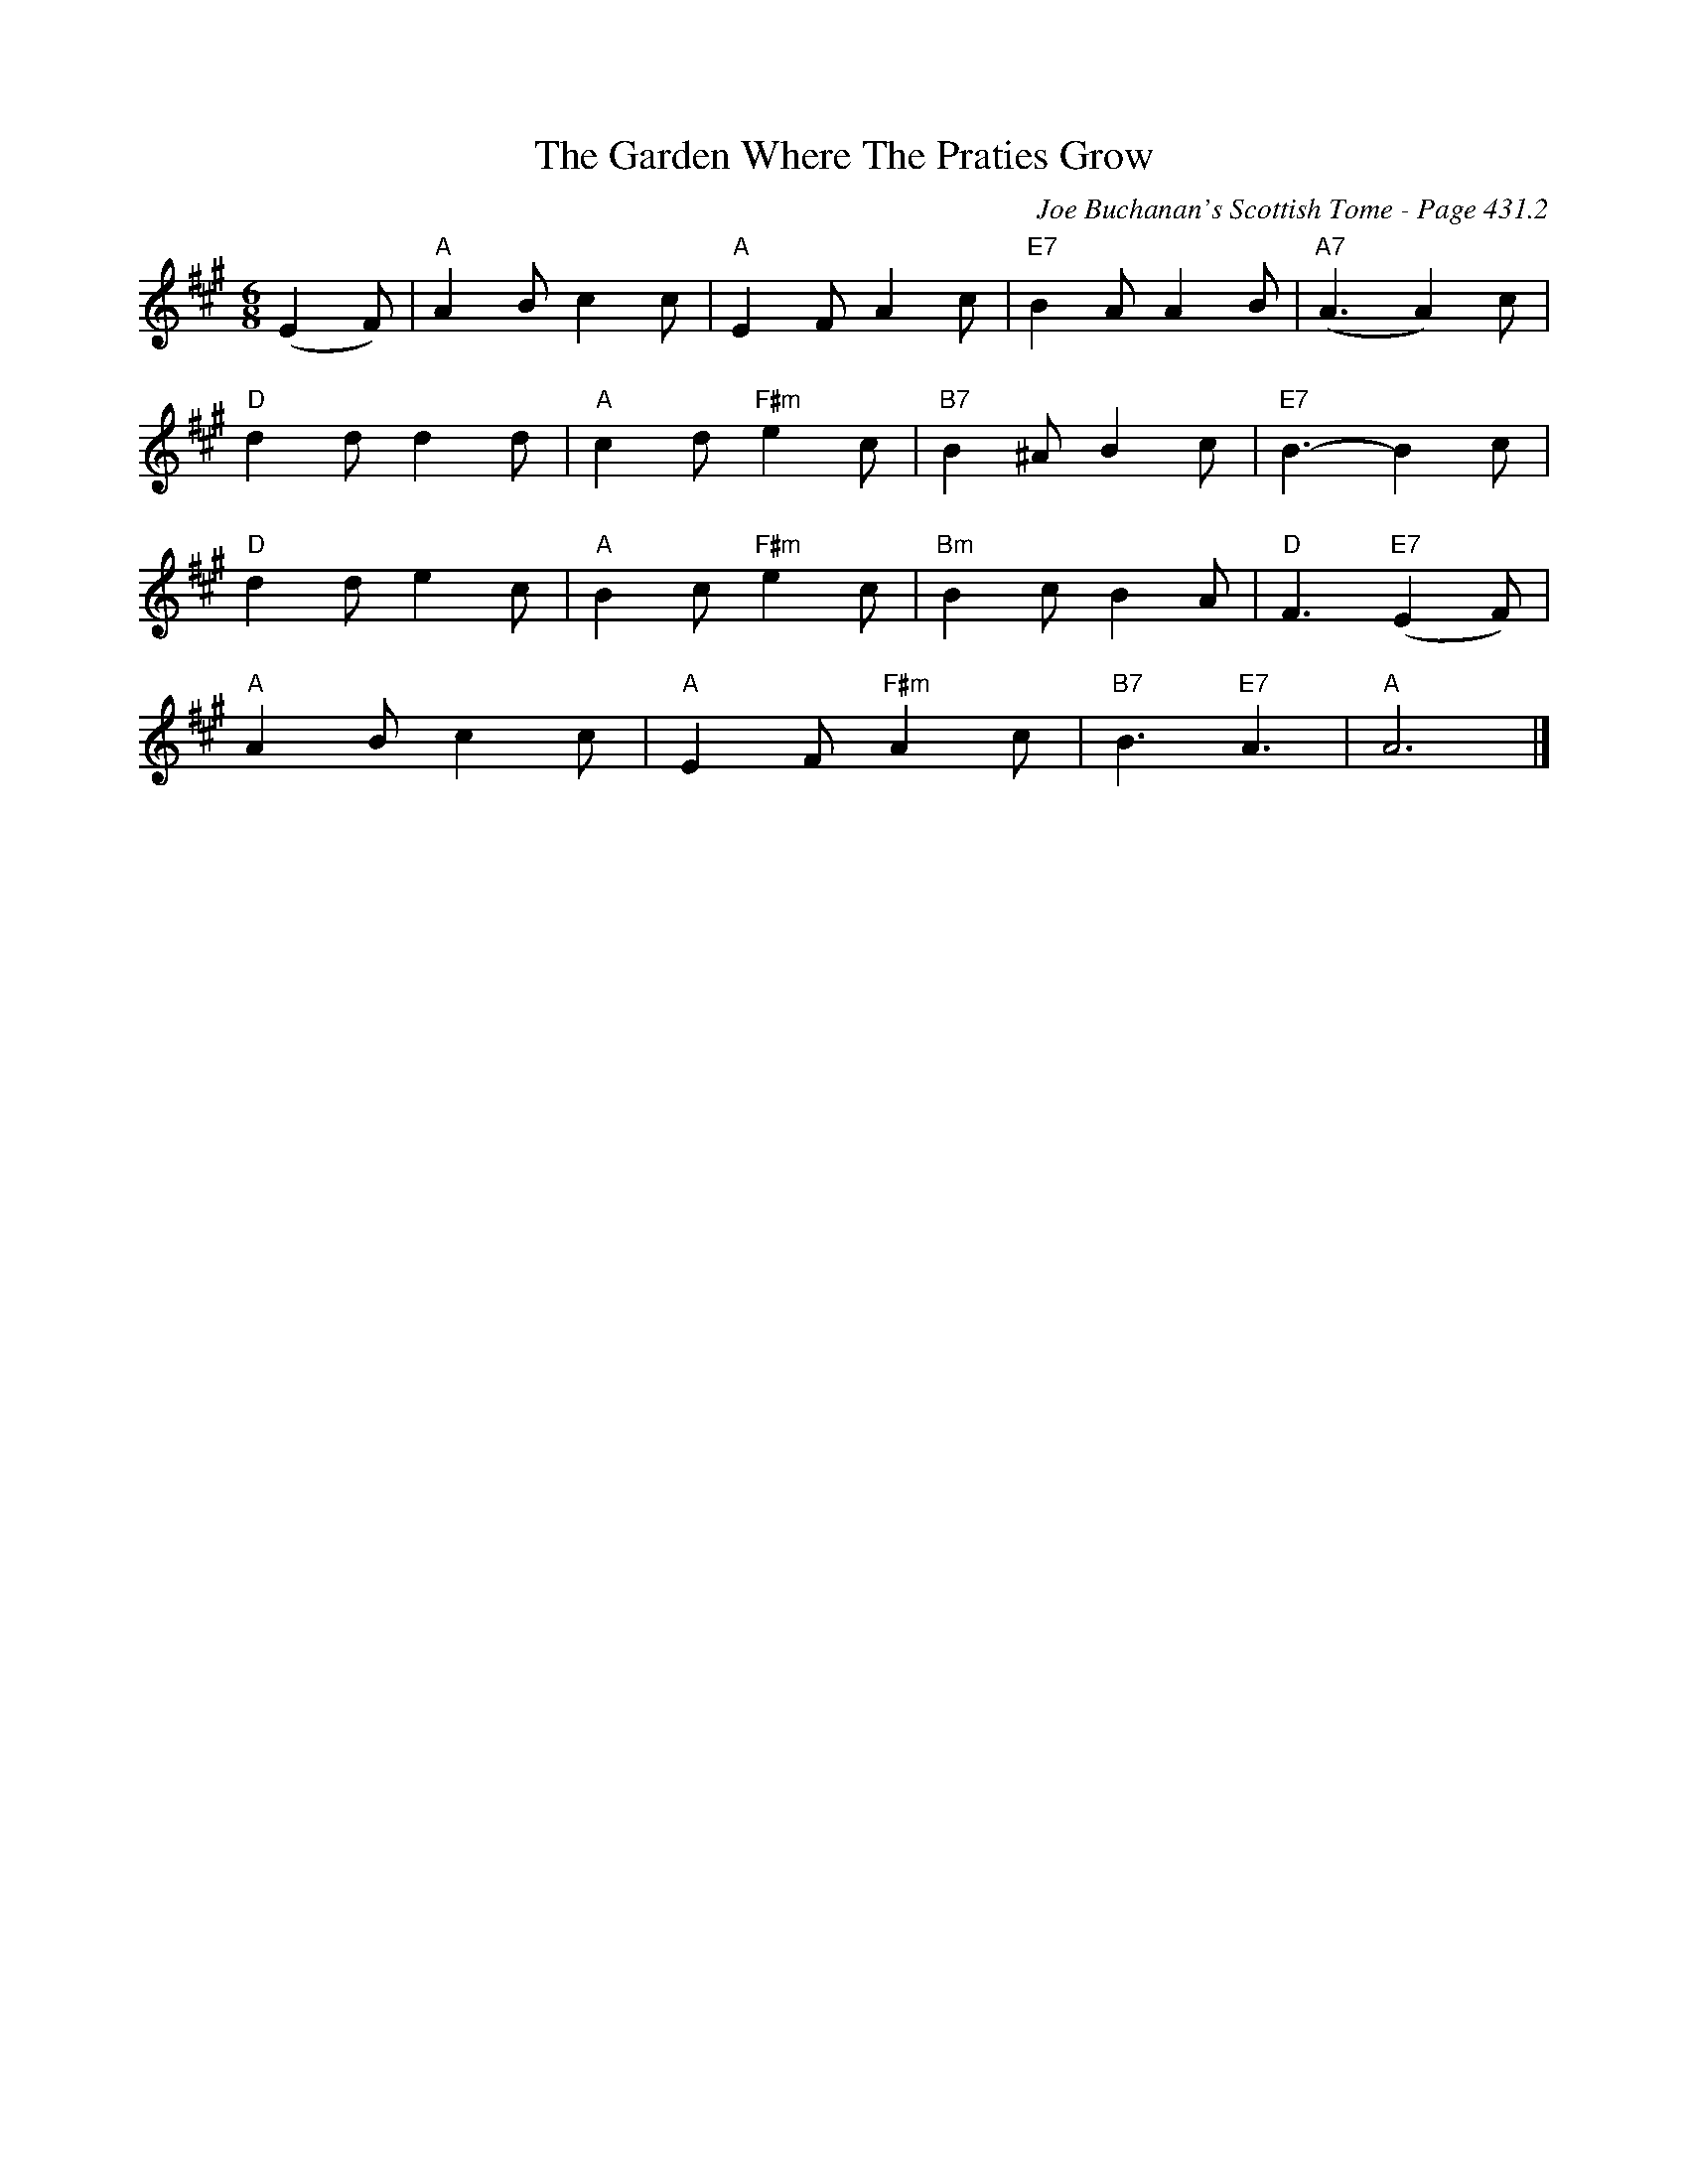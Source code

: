 X:870
T:Garden Where The Praties Grow, The
C:Joe Buchanan's Scottish Tome - Page 431.2
I:431 2
R:Two-step
Z:Carl Allison
L:1/8
M:6/8
K:A
(E2 F) | "A"A2 B c2 c | "A"E2 F A2 c | "E7"B2 A A2 B | "A7"(A3 A2) c |
"D"d2 d d2 d | "A"c2 d "F#m"e2 c | "B7"B2 ^A B2 c | "E7"B3- B2 c |
"D"d2 d e2 c | "A"B2 c "F#m"e2 c | "Bm"B2 c B2 A | "D"F3 "E7"(E2 F) |
"A"A2 B c2 c | "A"E2 F "F#m"A2 c | "B7"B3 "E7"A3 | "A"A6 |]
